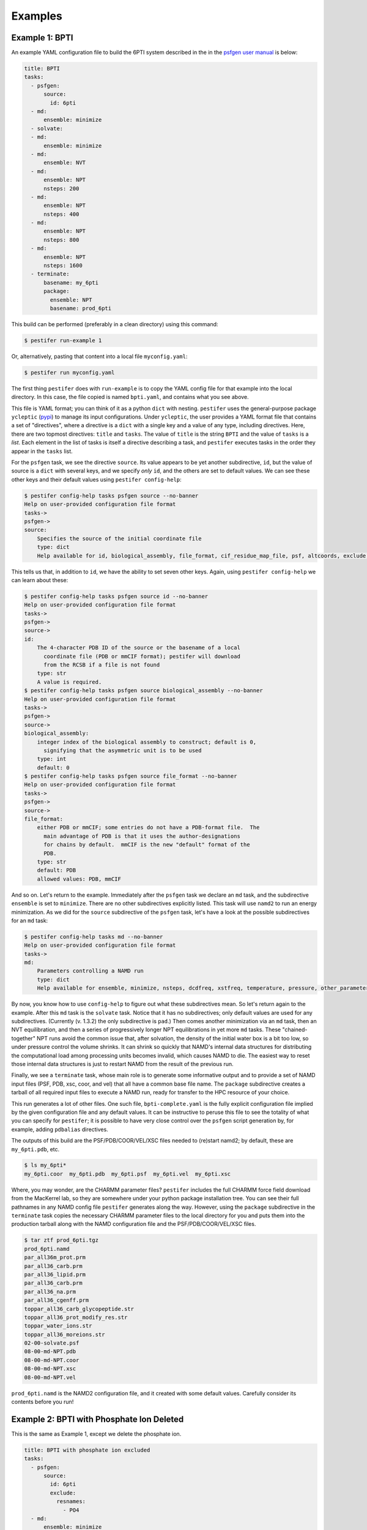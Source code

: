 Examples
========

Example 1: BPTI
---------------

An example YAML configuration file to build the 6PTI system described in the 
in the `psfgen user manual <https://www.ks.uiuc.edu/Research/vmd/plugins/psfgen/ug.pdf>`_ is below:

.. code-block:: yaml

  title: BPTI
  tasks:
    - psfgen:
        source:
          id: 6pti
    - md:
        ensemble: minimize
    - solvate:
    - md:
        ensemble: minimize
    - md:
        ensemble: NVT
    - md:
        ensemble: NPT
        nsteps: 200
    - md:
        ensemble: NPT
        nsteps: 400
    - md:
        ensemble: NPT
        nsteps: 800
    - md:
        ensemble: NPT
        nsteps: 1600
    - terminate:
        basename: my_6pti
        package:
          ensemble: NPT
          basename: prod_6pti

This build can be performed (preferably in a clean directory) using this command:

.. code-block:: console

   $ pestifer run-example 1

Or, alternatively, pasting that content into a local file ``myconfig.yaml``:

.. code-block:: console

   $ pestifer run myconfig.yaml

The first thing ``pestifer`` does with ``run-example`` is to copy the YAML config file for that example into the local directory.  In this case, the file copied is named ``bpti.yaml``, and contains what you see above.

This file is YAML format; you can think of it as a python ``dict`` with nesting.  ``pestifer`` uses the general-purpose package ``ycleptic`` (`pypi <https://pypi.org/project/pestifer/>`_) to manage its input configurations.  Under ``ycleptic``, the user provides a YAML format file that contains a set of "directives", where a directive is a ``dict`` with a single key and a value of any type, including directives. Here, there are two topmost directives: ``title`` and ``tasks``.  The value of ``title`` is the string ``BPTI`` and the value of ``tasks`` is a *list*.  Each element in the list of tasks is itself a directive describing a task, and ``pestifer`` executes tasks in the order they appear in the ``tasks`` list.

For the ``psfgen`` task, we see the directive ``source``.  Its value appears to be yet another subdirective, ``id``, but the value of source is a ``dict`` with several keys, and we specify *only* ``id``, and the others are set to default values.  We can see these other keys and their default values using ``pestifer config-help``: 

.. code-block:: console

  $ pestifer config-help tasks psfgen source --no-banner
  Help on user-provided configuration file format
  tasks->
  psfgen->
  source:
      Specifies the source of the initial coordinate file
      type: dict
      Help available for id, biological_assembly, file_format, cif_residue_map_file, psf, altcoords, exclude, sequence

This tells us that, in addition to ``id``, we have the ability to set seven other keys.  Again, using ``pestifer config-help`` we can learn about these:

.. code-block:: console

  $ pestifer config-help tasks psfgen source id --no-banner
  Help on user-provided configuration file format
  tasks->
  psfgen->
  source->
  id:
      The 4-character PDB ID of the source or the basename of a local
        coordinate file (PDB or mmCIF format); pestifer will download
        from the RCSB if a file is not found
      type: str
      A value is required.
  $ pestifer config-help tasks psfgen source biological_assembly --no-banner
  Help on user-provided configuration file format
  tasks->
  psfgen->
  source->
  biological_assembly:
      integer index of the biological assembly to construct; default is 0,
        signifying that the asymmetric unit is to be used
      type: int
      default: 0
  $ pestifer config-help tasks psfgen source file_format --no-banner
  Help on user-provided configuration file format
  tasks->
  psfgen->
  source->
  file_format:
      either PDB or mmCIF; some entries do not have a PDB-format file.  The
        main advantage of PDB is that it uses the author-designations
        for chains by default.  mmCIF is the new "default" format of the
        PDB.
      type: str
      default: PDB
      allowed values: PDB, mmCIF

And so on.  Let's return to the example.  Immediately after the ``psfgen`` task we declare an ``md`` task, and the subdirective ``ensemble`` is set to ``minimize``.  There are no other subdirectives explicitly listed.  This task will use ``namd2`` to run an energy minimization.  As we did for the ``source`` subdirective of the ``psfgen`` task, let's have a look at the possible subdirectives for an ``md`` task:

.. code-block:: console

  $ pestifer config-help tasks md --no-banner
  Help on user-provided configuration file format
  tasks->
  md:
      Parameters controlling a NAMD run
      type: dict
      Help available for ensemble, minimize, nsteps, dcdfreq, xstfreq, temperature, pressure, other_parameters, constraints

By now, you know how to use ``config-help`` to figure out what these subdirectives mean. 
So let's return again to the example.  After this ``md`` task is the ``solvate`` task.  Notice that it has no subdirectives; only default values are used for any subdirectives. (Currently (v. 1.3.2) the only subdirective is ``pad``.) Then comes another minimization via an ``md`` task, then an NVT equilibration, and then a series of progressively longer NPT equilibrations in yet more ``md`` tasks.  These "chained-together" NPT runs avoid the common issue that, after solvation, the density of the initial water box is a bit too low, so under pressure control the volume shrinks.  It can shrink so quickly that NAMD's internal data structures for distributing the computational load among processing units becomes invalid, which causes NAMD to die.  The easiest way to reset those internal data structures is just to restart NAMD from the result of the previous run.

Finally, we see a ``terminate`` task, whose main role is to generate some informative output and to provide a set of NAMD input files (PSF, PDB, xsc, coor, and vel) that all have a common base file name.  The ``package`` subdirective creates a tarball of all required input files to execute a NAMD run, ready for transfer to the HPC resource of your choice.

This run generates a lot of other files.  One such file, ``bpti-complete.yaml`` is the fully explicit configuration file implied by the given configuration file and any default values.  It can be instructive to peruse this file to see the totality of what you can specify for ``pestifer``; it is possible to have very close control over the ``psfgen`` script generation by, for example, adding ``pdbalias`` directives.

The outputs of this build are the PSF/PDB/COOR/VEL/XSC files needed to (re)start namd2; by default, these are ``my_6pti.pdb``, etc.

.. code-block:: console

   $ ls my_6pti*
   my_6pti.coor  my_6pti.pdb  my_6pti.psf  my_6pti.vel  my_6pti.xsc

Where, you may wonder, are the CHARMM parameter files?  ``pestifer`` includes the full CHARMM force field download from the MacKerrel lab, so they are somewhere under your python package installation tree.  You can see their full pathnames in any NAMD config file ``pestifer`` generates along the way.  However, using the ``package`` subdirective in the ``terminate`` task copies the necessary CHARMM parameter files to the local directory for you and puts them into the production tarball along with the NAMD configuration file and the PSF/PDB/COOR/VEL/XSC files.

.. code-block:: console

  $ tar ztf prod_6pti.tgz
  prod_6pti.namd
  par_all36m_prot.prm
  par_all36_carb.prm
  par_all36_lipid.prm
  par_all36_carb.prm
  par_all36_na.prm
  par_all36_cgenff.prm
  toppar_all36_carb_glycopeptide.str
  toppar_all36_prot_modify_res.str
  toppar_water_ions.str
  toppar_all36_moreions.str
  02-00-solvate.psf
  08-00-md-NPT.pdb
  08-00-md-NPT.coor
  08-00-md-NPT.xsc
  08-00-md-NPT.vel

``prod_6pti.namd`` is the NAMD2 configuration file, and it created with some default values.  Carefully consider its contents before you run!

Example 2: BPTI with Phosphate Ion Deleted
------------------------------------------
This is the same as Example 1, except we delete the phosphate ion.

.. code-block:: yaml

  title: BPTI with phosphate ion excluded
  tasks:
    - psfgen:
        source:
          id: 6pti
          exclude:
            resnames:
              - PO4
    - md:
        ensemble: minimize
    - solvate:
    - md:
        ensemble: minimize
    - md:
        ensemble: NVT
    - md:
        ensemble: NPT
        nsteps: 200
    - md:
        ensemble: NPT
        nsteps: 400
    - md:
        ensemble: NPT
        nsteps: 800
    - md:
        ensemble: NPT
        nsteps: 1600
    - terminate:
        basename: my_6pti
        package:
          ensemble: NPT
          basename: prod_6pti

Note the ``exclude`` subdirective under ``source``.  You remember how you can learn about it?  Using ``config-help``: 

.. code-block:: console

  $ pestifer config-help tasks psfgen source exclude --no-banner
  Help on user-provided configuration file format
  tasks->
  psfgen->
  source->
  exclude:
      Specifies any residues or atoms present in the PDB source to exclude
        from the system
      type: dict
      Help available for chains, resnames

Each of ``chains`` and ``resnames`` are lists, and in the configuration file above, we have a single-element list for ``resnames`` that indicates the resname ``PO4``, which is how the phosphate ion is labelled in the original PDB file.

Example 3: BPTI with One Reduced Disulfide and Some Point Mutations
-------------------------------------------------------------------
Building on Example 2, here we show how to introduce point mutations and how to undo disulfides.  Both of these actions are specified in the ``psfgen`` task under the ``mods`` subdirective:

.. code-block:: yaml

  title: BPTI, no phosphate, some random mutations plus deletion of one disulfide
  tasks:
    - psfgen:
        source:
          id: 6pti
          exclude:
            resnames:
              - PO4
        mods:
          mutations: # showcasing the two shortcode formats
            - A:T11A # threonine to alanine at position 11
            - A:PRO,13,ALA # proline to alanine at position 13
            - A:K15R
            - A:MET,52,LEU
          ssbondsdelete:
            - A_5-A_55
    - md:
        ensemble: minimize
    - solvate:
    - md:
        ensemble: minimize
    - md:
        ensemble: NVT
    - md:
        ensemble: NPT
        nsteps: 200
    - md:
        ensemble: NPT
        nsteps: 400
    - md:
        ensemble: NPT
        nsteps: 800
    - md:
        ensemble: NPT
        nsteps: 1600
    - terminate:
        basename: my_6pti
        package:
          ensemble: NPT
          basename: prod_6pti

First, note the ``mutations`` list.  Each element specifies one particular point mutation using a *shortcode*.  There are two allowable shortcodes for a point mutation:

1. ``CHAIN``:``OLRCRESIDOLRC``
2. ``CHAIN``:``TLRC,RESID,TLRC``

``CHAIN`` is the chain ID, ``OLRC`` is a one-letter residue code, and ``RESID`` is the residue sequence number; ``TLRC`` is a three-letter residue code.  Note that both formats are showcased here.

Second, note the ``ssbondsdelete`` list.  Again, a shortcode is used to identify a disulfide to reduce; I think you can see that we are reducing the disulfide between residues 5 and 55.

.. list-table::

    * - .. figure:: pics/yes_disu.png

           BPTI with the 5-55 disulfide intact, showing 
           sidechains for residues T11, P13, K15, and M52.

      - .. figure:: pics/no_disu.png

           BPTI with the 5-55 disulfide reduced, and 
           point mutations T11A, P13A, K15R, and M52L.

Example 4: BPTI with an Extra Disulfide Added
---------------------------------------------
Using the ``mods`` subdirective, one can introduce new disulfides into an existing structure.  This example introduces a disulfide linking residues 11 and 34.

.. code-block::  yaml

  title: BPTI, no phosphate, introducing a disulfide via mutations
  tasks:
    - psfgen:
        source:
          id: 6pti
          exclude:
            resnames:
              - PO4 # we don't need no stinkin phosphates
        mods:
          mutations: # get me two cysteines, stat!
            - A:T11C
            - A:V34C
          ssbonds:
            - A_11-A_34  # now ligation!
    - md:
        ensemble: minimize
    - solvate:
    - md:
        ensemble: minimize
    - md:
        ensemble: NVT
    - md:
        ensemble: NPT
        nsteps: 200
    - md:
        ensemble: NPT
        nsteps: 400
    - md:
        ensemble: NPT
        nsteps: 800
    - md:
        ensemble: NPT
        nsteps: 1600
    - terminate:
        basename: my_6pti
        package:
          ensemble: NPT
          basename: prod_6pti

Note that this required first mutating the residues at positions 11 and 34 to cysteines, and *then* introducing the disulfide mod.

Example 5:  C3-symmetric HIV-1 Env Glycoprotein
-----------------------------------------------
Pestifer understands how to build a system using any chosen biomolecular assembly available in the structure file.  In the case of the HIV-1 Env glycoprotein trimer in PDB entry 4zmj, the asymmetric unit is a single protomer, and the relevant biological assembly is a C3-symmetric homotrimer, which is labeled as biological assembly 1 in the PDB entry.  Pestifer will also by default undo any engineered mutations (there are three in 4zmj) and add any unresolved or zero-occupancy residues.  A build of the 4zmj trimer illustrates these capabilities.

.. code-block:: yaml

  title: HIV-1 Env Trimer 4zmj
  tasks:
    - psfgen:
        source:
          id: 4zmj
          biological_assembly: 1
          sequence:
            loops:
              declash:
                maxcycles: 20
        mods:
          crotations:
            - psi,B,546,568,-180.0
            - phi,B,547,568,-60.0
    - md:
        ensemble: minimize
    - ligate:
        steer:
          nsteps: 4200
    - md:
        ensemble: minimize
    - md:
        ensemble: NVT
        nsteps: 2400
    - solvate:
    - md:
        ensemble: minimize
    - md:
        ensemble: NVT
    - md:
        ensemble: NPT
        nsteps: 200
    - md:
        ensemble: NPT
        nsteps: 400
    - md:
        ensemble: NPT
        nsteps: 800
    - md:
        ensemble: NPT
        nsteps: 1600
    - terminate:
        basename: my_4zmj
        package:
          ensemble: NPT
          basename: prod_4zmj

There are several new aspects in this example relative to the first four.  First, in the ``psfgen`` task, the ``source`` directive has a ``biological_assembly`` specification and a ``sequence`` subdirective.  

Clearly we are indicating biological assembly 1, which you can verify through the RCSB web interface or by reading the PDB file header is the trimer.  

There is also a ``ligate`` task.  Together, the ``loops`` subdirective of the ``sequence`` directive in the ``source``, and the ``ligate`` task, constitute the method of inserting missing residues (residues designated by MISSING records in the PDB or zero-occupancy in the mmCIF).  Building in missing protein loops that are *internal* to any given chain is done in the following way:

1. Via ``residue`` commands inside ``segment`` stanzas of the ``psfgen`` script, each missing residue is indicated.  Additionally, a sacrificial glycine residue is added at the C-terminus of any run of missing residues.  After all ``segments`` are defined, sacrificial glycines are deleted and NTER/CTER patches are explicitly added.  When ``psfgen`` is run, the ``guesscoords`` command results in this missing residues being built in according to their default internal coordinates; this means they grow in as straight chains where every phi and psi angle is 180 degrees.
2. Each such loop is put through a ``declashing`` procedure in which phi and psi angles are adjusteds so that the loop residues do not clash with any other residues.  Sometimes, additional manual adjustment of some dihedrals is necessary; that is the case here.
3. After a minimization, pestifer then runs a ``ligation`` task which has two parts.  First, a steered MD is run that shrinks the distance between the terminal glycine of each loop and the location on the resolved protein to which it should be attached.  Second, another ``psfgen`` run is performed to "heal" the gap between the C-terminus of the loop and its attachment point with a peptide bond.

Declashing is done using a Monte-Carlo approach where trial rotations are suggested and only performed if they result in a reduction in the number of steric clashes.

The 4zmj entry contains partially resolved glycans.  By default, pestifer will include all resolved glycans.  These can be excluded using an ``excludes`` list that specifies ``resnames`` like ``NAG``, ``MAN``, etc.

The snapshots below illustrate the process by which the loops are grown in.  In these snapshots, only backbone protein atoms are shown with bonds drawn as lines.  The model-built parts are drawn with thick bonds, and the six chains are colored uniquely.

.. list-table::

    * - .. figure:: pics/4zmj_step0.png

           Structure after first ``psfgen``.

      - .. figure:: pics/4zmj_step1.png

           Structure after declashing loops.

    * - .. figure:: pics/4zmj_step2-1.png

           Early in the steering.

      - .. figure:: pics/4zmj_step2-2.png

           Midway through the steering.

    * - .. figure:: pics/4zmj_step2-3.png

           At the end of the steering.

      - .. figure:: pics/4zmj_step3.png

           After healing.

           


